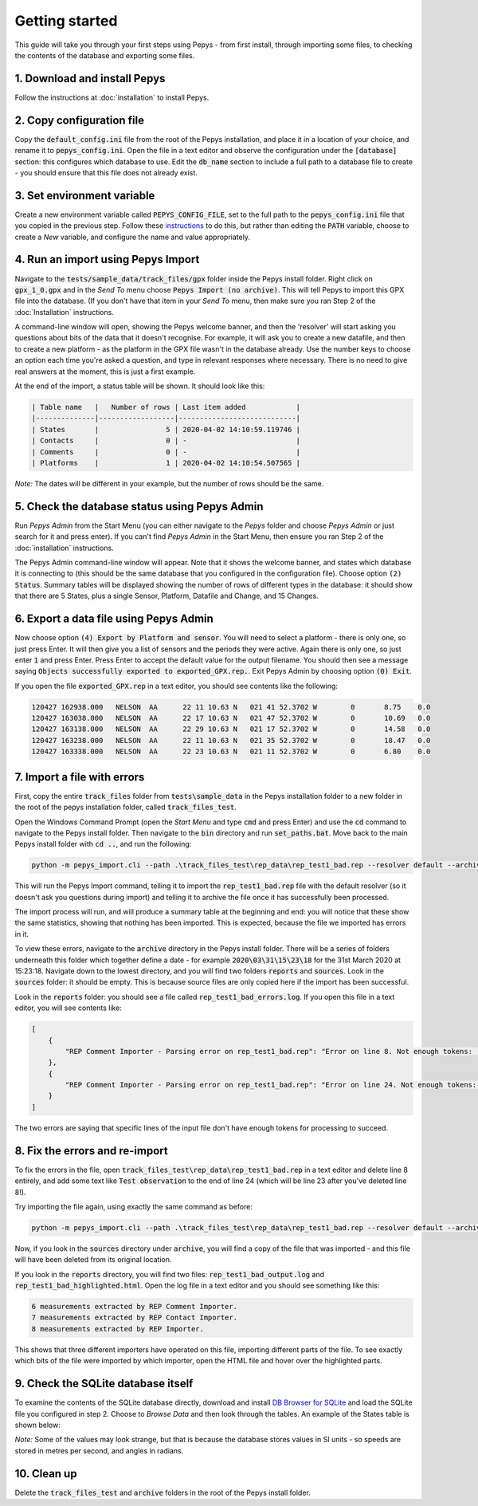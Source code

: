 ===============
Getting started
===============

This guide will take you through your first steps using Pepys - from first install, through
importing some files, to checking the contents of the database and exporting some files.

1. Download and install Pepys
-----------------------------

Follow the instructions at :doc:`installation` to install Pepys.

2. Copy configuration file
--------------------------

Copy the :code:`default_config.ini` file from the root of the Pepys installation, and place it in a
location of your choice, and rename it to :code:`pepys_config.ini`. Open the file in a text editor
and observe the configuration under the :code:`[database]` section: this configures which database
to use. Edit the :code:`db_name` section to include a full path to a database file to create - you
should ensure that this file does not already exist.

3. Set environment variable
---------------------------

Create a new environment variable called :code:`PEPYS_CONFIG_FILE`, set to the full path to the
:code:`pepys_config.ini` file that you copied in the previous step. Follow these `instructions
<https://www.computerhope.com/issues/ch000549.htm>`_ to do this, but rather than editing the
:code:`PATH` variable, choose to create a *New* variable, and configure the name and value
appropriately.

4. Run an import using Pepys Import
-----------------------------------

Navigate to the :code:`tests/sample_data/track_files/gpx` folder inside the Pepys install
folder. Right click on :code:`gpx_1_0.gpx` and in the *Send To* menu choose :code:`Pepys Import
(no archive)`. This will tell Pepys to import this GPX file into the database. (If you don't have
that item in your *Send To* menu, then make sure you ran Step 2 of the :doc:`Installation` instructions.

A command-line window will open, showing the Pepys welcome banner, and then the 'resolver' will
start asking you questions about bits of the data that it doesn't recognise. For example, it will
ask you to create a new datafile, and then to create a new platform - as the platform in the GPX
file wasn't in the database already. Use the number keys to choose an option each time you're asked
a question, and type in relevant responses where necessary. There is no need to give real answers at
the moment, this is just a first example.

At the end of the import, a status table will be shown. It should look like this:

.. code-block:: none

    | Table name   |   Number of rows | Last item added            |
    |--------------|------------------|----------------------------|
    | States       |                5 | 2020-04-02 14:10:59.119746 |
    | Contacts     |                0 | -                          |
    | Comments     |                0 | -                          |
    | Platforms    |                1 | 2020-04-02 14:10:54.507565 |

*Note:* The dates will be different in your example, but the number of rows should be the same.

5. Check the database status using Pepys Admin
----------------------------------------------

Run *Pepys Admin* from the Start Menu (you can either navigate to the *Pepys* folder and choose
*Pepys Admin* or just search for it and press enter). If you can't find *Pepys Admin* in the Start
Menu, then ensure you ran Step 2 of the :doc:`installation` instructions.

The Pepys Admin command-line window will appear. Note that it shows the welcome banner, and states
which database it is connecting to (this should be the same database that you configured in the
configuration file). Choose option :code:`(2) Status`. Summary tables will be displayed showing the
number of rows of different types in the database: it should show that there are 5 States, plus a
single Sensor, Platform, Datafile and Change, and 15 Changes.

6. Export a data file using Pepys Admin
---------------------------------------

Now choose option :code:`(4) Export by Platform and sensor`. You will need to select a platform -
there is only one, so just press Enter. It will then give you a list of sensors and the periods they
were active. Again there is only one, so just enter :code:`1` and press Enter. Press Enter to accept
the default value for the output filename. You should then see a message saying :code:`Objects
successfully exported to exported_GPX.rep.`. Exit Pepys Admin by choosing option :code:`(0) Exit`.

If you open the file :code:`exported_GPX.rep` in a text editor, you should see contents like the
following:

.. code-block:: none

    120427 162938.000	NELSON	AA	22 11 10.63 N	021 41 52.3702 W	0	8.75	0.0
    120427 163038.000	NELSON	AA	22 17 10.63 N	021 47 52.3702 W	0	10.69	0.0
    120427 163138.000	NELSON	AA	22 29 10.63 N	021 17 52.3702 W	0	14.58	0.0
    120427 163238.000	NELSON	AA	22 11 10.63 N	021 35 52.3702 W	0	18.47	0.0
    120427 163338.000	NELSON	AA	22 23 10.63 N	021 11 52.3702 W	0	6.80	0.0

7. Import a file with errors
----------------------------

First, copy the entire :code:`track_files` folder from :code:`tests\sample_data` in the Pepys
installation folder to a new folder in the root of the pepys installation folder, called
:code:`track_files_test`.

Open the Windows Command Prompt (open the *Start Menu* and type :code:`cmd` and press Enter) and
use the :code:`cd` command to navigate to the Pepys install folder. Then navigate to the :code:`bin`
directory and run :code:`set_paths.bat`. Move back to the main Pepys install folder with :code:`cd ..`,
and run the following:

.. code-block:: none

    python -m pepys_import.cli --path .\track_files_test\rep_data\rep_test1_bad.rep --resolver default --archive

This will run the Pepys Import command, telling it to import the :code:`rep_test1_bad.rep` file with
the default resolver (so it doesn't ask you questions during import) and telling it to archive the file
once it has successfully been processed.

The import process will run, and will produce a summary table at the beginning and end: you will
notice that these show the same statistics, showing that nothing has been imported. This is
expected, because the file we imported has errors in it.

To view these errors, navigate to the :code:`archive` directory in the Pepys install folder. There
will be a series of folders underneath this folder which together define a date - for example
:code:`2020\03\31\15\23\18` for the 31st March 2020 at 15:23:18. Navigate down to the lowest
directory, and you will find two folders :code:`reports` and :code:`sources`. Look in the
:code:`sources` folder: it should be empty. This is because source files are only copied here if the
import has been successful.

Look in the :code:`reports` folder: you should see a file called :code:`rep_test1_bad_errors.log`. If
you open this file in a text editor, you will see contents like:

.. code-block:: none

    [
        {
            "REP Comment Importer - Parsing error on rep_test1_bad.rep": "Error on line 8. Not enough tokens: ;NARRATIVE:     100112 120800"
        },
        {
            "REP Comment Importer - Parsing error on rep_test1_bad.rep": "Error on line 24. Not enough tokens: ;NARRATIVE2: 100112   121200 SEARCH_PLATFORM OBSERVATION"
        }
    ]

The two errors are saying that specific lines of the input file don't have enough tokens for
processing to succeed.

8. Fix the errors and re-import
-------------------------------

To fix the errors in the file, open :code:`track_files_test\rep_data\rep_test1_bad.rep`
in a text editor and delete line 8 entirely, and add some text like :code:`Test observation` to the
end of line 24 (which will be line 23 after you've deleted line 8!).

Try importing the file again, using exactly the same command as before:

.. code-block:: none

    python -m pepys_import.cli --path .\track_files_test\rep_data\rep_test1_bad.rep --resolver default --archive

Now, if you look in the :code:`sources` directory under :code:`archive`, you will find a copy of the
file that was imported - and this file will have been deleted from its original location.

If you look in the :code:`reports` directory, you will find two files:
:code:`rep_test1_bad_output.log` and :code:`rep_test1_bad_highlighted.html`. Open the log file in a
text editor and you should see something like this:

.. code-block:: none

    6 measurements extracted by REP Comment Importer.
    7 measurements extracted by REP Contact Importer.
    8 measurements extracted by REP Importer.

This shows that three different importers have operated on this file, importing different parts of
the file. To see exactly which bits of the file were imported by which importer, open the HTML file
and hover over the highlighted parts.

9. Check the SQLite database itself
-----------------------------------

To examine the contents of the SQLite database directly, download and install `DB Browser for SQLite
<https://sqlitebrowser.org/>`_ and load the SQLite file you configured in step 2. Choose to *Browse Data*
and then look through the tables. An example of the States table is shown below:

.. image:: SQLiteBrowserScreenshot.png
  :width: 600

*Note:* Some of the values may look strange, but that is because the database stores values in SI units
- so speeds are stored in metres per second, and angles in radians.

10. Clean up
------------

Delete the :code:`track_files_test` and :code:`archive` folders in the root of the Pepys install folder.